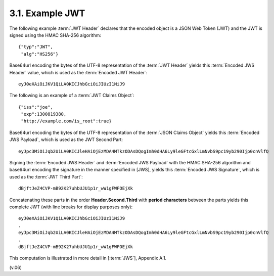 3.1.  Example JWT
------------------------

The following example :term:`JWT Header` declares that the encoded object is a JSON Web Token (JWT) 
and the JWT is signed using the HMAC SHA-256 algorithm:

::

    {"typ":"JWT",
     "alg":"HS256"}

Base64url encoding the bytes of the UTF-8 representation of the :term:`JWT Header` yields this :term:`Encoded JWS Header` value, 
which is used as the :term:`Encoded JWT Header`:

::

    eyJ0eXAiOiJKV1QiLA0KICJhbGciOiJIUzI1NiJ9

The following is an example of a :term:`JWT Claims Object`:
    
:: 

    {"iss":"joe",
     "exp":1300819380,
     "http://example.com/is_root":true}

Base64url encoding the bytes of the UTF-8 representation of the :term:`JSON Claims Object` yields this :term:`Encoded JWS Payload`, 
which is used as the JWT Second Part:

::

    eyJpc3MiOiJqb2UiLA0KICJleHAiOjEzMDA4MTkzODAsDQogImh0dHA6Ly9leGFtcGxlLmNvbS9pc19yb290Ijp0cnVlfQ

Signing the :term:`Encoded JWS Header` and :term:`Encoded JWS Payload` with the HMAC SHA-256 algorithm 
and base64url encoding the signature in the manner specified in [JWS], 
yields this :term:`Encoded JWS Signature`, which is used as the :term:`JWT Third Part`:

:: 

    dBjftJeZ4CVP-mB92K27uhbUJU1p1r_wW1gFWFOEjXk

Concatenating these parts in the order **Header.Second.Third** with **period characters** 
between the parts yields this complete JWT (with line breaks for display purposes only):

:: 

    eyJ0eXAiOiJKV1QiLA0KICJhbGciOiJIUzI1NiJ9
    .
    eyJpc3MiOiJqb2UiLA0KICJleHAiOjEzMDA4MTkzODAsDQogImh0dHA6Ly9leGFtcGxlLmNvbS9pc19yb290Ijp0cnVlfQ
    .
    dBjftJeZ4CVP-mB92K27uhbUJU1p1r_wW1gFWFOEjXk

This computation is illustrated in more detail in [:term:`JWS`], Appendix A.1.

(v.06)

